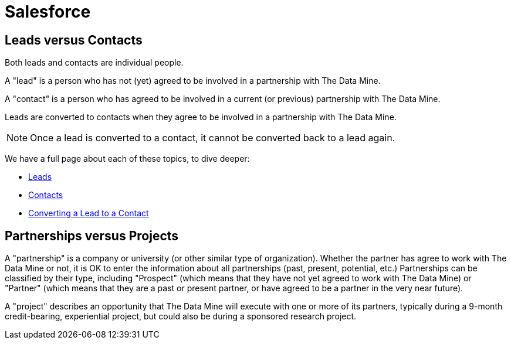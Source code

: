 = Salesforce

== Leads versus Contacts

Both leads and contacts are individual people.

A "lead" is a person who has not (yet) agreed to be involved in a partnership with The Data Mine.

A "contact" is a person who has agreed to be involved in a current (or previous) partnership with The Data Mine.

Leads are converted to contacts when they agree to be involved in a partnership with The Data Mine.

[NOTE]
====
Once a lead is converted to a contact, it cannot be converted back to a lead again.
====

We have a full page about each of these topics, to dive deeper:

* xref:salesforce:ROOT:leads.adoc[Leads]

* xref:salesforce:ROOT:contacts.adoc[Contacts]

* xref:salesforce:ROOT:leadtocontact.adoc[Converting a Lead to a Contact]




== Partnerships versus Projects

A "partnership" is a company or university (or other similar type of organization).  Whether the partner has agree to work with The Data Mine or not, it is OK to enter the information about all partnerships (past, present, potential, etc.)  Partnerships can be classified by their type, including "Prospect" (which means that they have not yet agreed to work with The Data Mine) or "Partner" (which means that they are a past or present partner, or have agreed to be a partner in the very near future).

A "project" describes an opportunity that The Data Mine will execute with one or more of its partners, typically during a 9-month credit-bearing, experiential project, but could also be during a sponsored research project.

